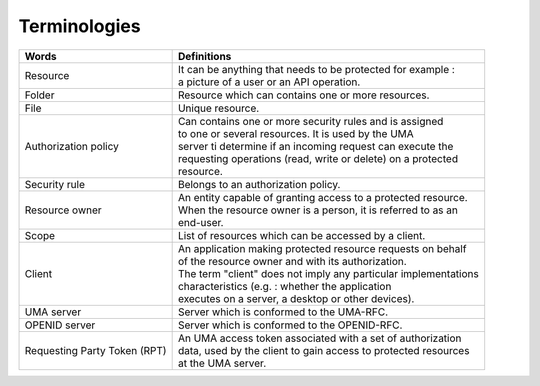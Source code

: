 Terminologies
=============

+---------------------------------+------------------------------------------------------------------+
| Words                           |  Definitions                                                     |
+=================================+==================================================================+
| Resource                        | | It can be anything that needs to be protected for example :    |
|                                 | | a picture of a user or an API operation.                       |
+---------------------------------+------------------------------------------------------------------+
|Folder                           | | Resource which can contains one or more resources.             |
+---------------------------------+------------------------------------------------------------------+
| File                            | | Unique resource.                                               |
+---------------------------------+------------------------------------------------------------------+
| Authorization policy            | | Can contains one or more security rules and is assigned        |
|                                 | | to one or several resources. It is used by the UMA             |
|                                 | | server ti determine if an incoming request can execute the     |
|                                 | | requesting operations (read, write or delete) on a protected   |
|                                 | | resource.                                                      |
+---------------------------------+------------------------------------------------------------------+
| Security rule                   | | Belongs to an authorization policy.                            |
+---------------------------------+------------------------------------------------------------------+
| Resource owner                  | | An entity capable of granting access to a protected resource.  |
|                                 | | When the resource owner is a person, it is referred to as an   |
|                                 | | end-user.                                                      |
+---------------------------------+------------------------------------------------------------------+
| Scope                           | | List of resources which can be accessed by a client.           |
+---------------------------------+------------------------------------------------------------------+
| Client                          | | An application making protected resource requests on behalf    |
|                                 | | of the resource owner and with its authorization.              |
|                                 | | The term "client" does not imply any particular implementations|
|                                 | | characteristics (e.g. : whether the application                |
|                                 | | executes on a server, a desktop or other devices).             |
+---------------------------------+------------------------------------------------------------------+
| UMA server                      | | Server which is conformed to the UMA-RFC.                      |
+---------------------------------+------------------------------------------------------------------+
| OPENID server                   | | Server which is conformed to the OPENID-RFC.                   |
+---------------------------------+------------------------------------------------------------------+
| Requesting Party Token (RPT)    | | An UMA access token associated with a set of authorization     |
|                                 | | data, used by the client to gain access to protected resources |
|                                 | | at the UMA server.                                             |
+---------------------------------+------------------------------------------------------------------+

